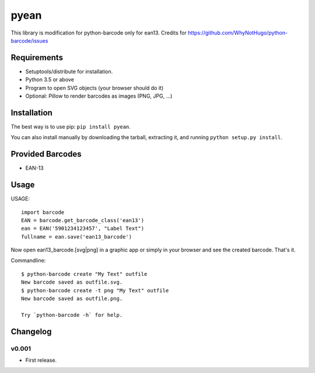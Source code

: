 pyean
==============

This library is modification for python-barcode only for ean13.
Credits for https://github.com/WhyNotHugo/python-barcode/issues



Requirements
------------

- Setuptools/distribute for installation.
- Python 3.5 or above
- Program to open SVG objects (your browser should do it)
- Optional: Pillow to render barcodes as images (PNG, JPG, ...)


Installation
------------

The best way is to use pip: ``pip install pyean``.

You can also install manually by downloading the tarball, extracting it, and
running ``python setup.py install``.


Provided Barcodes
-----------------


* EAN-13


Usage
-----

USAGE::

    import barcode
    EAN = barcode.get_barcode_class('ean13')
    ean = EAN('5901234123457', "Label Text")
    fullname = ean.save('ean13_barcode')

Now open ean13_barcode.[svg|png] in a graphic app or simply in your browser
and see the created barcode. That's it.

Commandline::

    $ python-barcode create "My Text" outfile
    New barcode saved as outfile.svg.
    $ python-barcode create -t png "My Text" outfile
    New barcode saved as outfile.png.

    Try `python-barcode -h` for help.

Changelog
---------

v0.001
~~~~
* First release.
